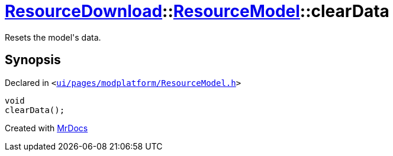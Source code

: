 [#ResourceDownload-ResourceModel-clearData]
= xref:ResourceDownload.adoc[ResourceDownload]::xref:ResourceDownload/ResourceModel.adoc[ResourceModel]::clearData
:relfileprefix: ../../
:mrdocs:


Resets the model&apos;s data&period;



== Synopsis

Declared in `&lt;https://github.com/PrismLauncher/PrismLauncher/blob/develop/launcher/ui/pages/modplatform/ResourceModel.h#L111[ui&sol;pages&sol;modplatform&sol;ResourceModel&period;h]&gt;`

[source,cpp,subs="verbatim,replacements,macros,-callouts"]
----
void
clearData();
----



[.small]#Created with https://www.mrdocs.com[MrDocs]#
